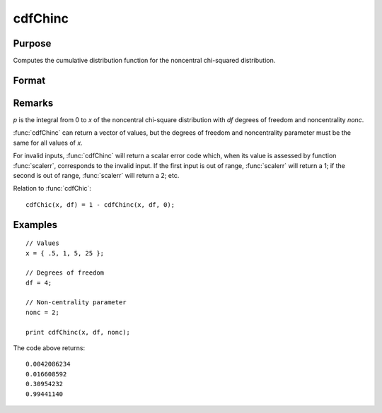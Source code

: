 
cdfChinc
==============================================

Purpose
----------------
Computes the cumulative distribution function for the noncentral chi-squared distribution.

Format
----------------
.. function:: p = cdfChinc(x, df, nonc)

    :param x: Values at which to evaluate the cdf of the noncentral chi-squared distribution. :math:`x > 0`.
    :type x: Nx1 vector

    :param df: degrees of freedom, :math:`df > 0`.
    :type df: scalar

    :param nonc: noncentrality parameter, :math:`nonc > 0`. Note: This is the squared root of the noncentrality parameter that sometimes goes under the symbol :math:`\lambda`.  :math:`nonc > 0`.
    :type nonc: scalar

    :return p: Each element in *p* is the noncentral chi-squared cdf value evaluated at the corresponding element in *x*.

    :rtype p: Nx1 vector

Remarks
-------

*p* is the integral from 0 to *x* of the noncentral chi-square distribution
with *df* degrees of freedom and noncentrality *nonc*.

:func:`cdfChinc` can return a vector of values, but the degrees of freedom and
noncentrality parameter must be the same for all values of *x*.

For invalid inputs, :func:`cdfChinc` will return a scalar error code which, when
its value is assessed by function :func:`scalerr`, corresponds to the invalid
input. If the first input is out of range, :func:`scalerr` will return a 1; if
the second is out of range, :func:`scalerr` will return a 2; etc.

Relation to :func:`cdfChic`:

::

   cdfChic(x, df) = 1 - cdfChinc(x, df, 0);

Examples
----------------

::

    // Values
    x = { .5, 1, 5, 25 };

    // Degrees of freedom
    df = 4;

    // Non-centrality parameter
    nonc = 2;

    print cdfChinc(x, df, nonc);

The code above returns:

::

     0.0042086234
     0.016608592
     0.30954232
     0.99441140

.. seealso:: Functions :func:`cdfFnc`, :func:`cdfTnc`
